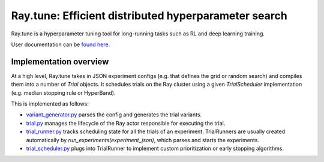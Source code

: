 Ray.tune: Efficient distributed hyperparameter search
=====================================================

Ray.tune is a hyperparameter tuning tool for long-running tasks such as RL and deep learning training.

User documentation can be `found here <https://github.com/ray-project/ray/blob/master/doc/source/tune.rst>`__.

Implementation overview
-----------------------

At a high level, Ray.tune takes in JSON experiment configs (e.g. that defines the grid or random search)
and compiles them into a number of `Trial` objects. It schedules trials on the Ray cluster using a given
`TrialScheduler` implementation (e.g. median stopping rule or HyperBand).

This is implemented as follows:

-  `variant_generator.py <https://github.com/ray-project/ray/blob/master/python/ray/tune/variant_generator.py>`__
   parses the config and generates the trial variants.

-  `trial.py <https://github.com/ray-project/ray/blob/master/python/ray/tune/trial.py>`__ manages the lifecycle
   of the Ray actor responsible for executing the trial.

-  `trial_runner.py <https://github.com/ray-project/ray/blob/master/python/ray/tune/tune.py>`__ tracks scheduling
   state for all the trials of an experiment. TrialRunners are usually
   created automatically by `run_experiments(experiment_json)`, which parses and starts the experiments.

-  `trial_scheduler.py <https://github.com/ray-project/ray/blob/master/python/ray/tune/trial_scheduler.py>`__
   plugs into TrialRunner to implement custom prioritization or early stopping algorithms.
